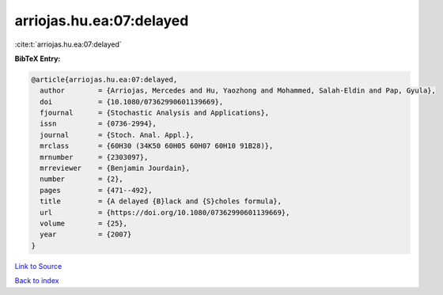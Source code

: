 arriojas.hu.ea:07:delayed
=========================

:cite:t:`arriojas.hu.ea:07:delayed`

**BibTeX Entry:**

.. code-block:: bibtex

   @article{arriojas.hu.ea:07:delayed,
     author        = {Arriojas, Mercedes and Hu, Yaozhong and Mohammed, Salah-Eldin and Pap, Gyula},
     doi           = {10.1080/07362990601139669},
     fjournal      = {Stochastic Analysis and Applications},
     issn          = {0736-2994},
     journal       = {Stoch. Anal. Appl.},
     mrclass       = {60H30 (34K50 60H05 60H07 60H10 91B28)},
     mrnumber      = {2303097},
     mrreviewer    = {Benjamin Jourdain},
     number        = {2},
     pages         = {471--492},
     title         = {A delayed {B}lack and {S}choles formula},
     url           = {https://doi.org/10.1080/07362990601139669},
     volume        = {25},
     year          = {2007}
   }

`Link to Source <https://doi.org/10.1080/07362990601139669},>`_


`Back to index <../By-Cite-Keys.html>`_
